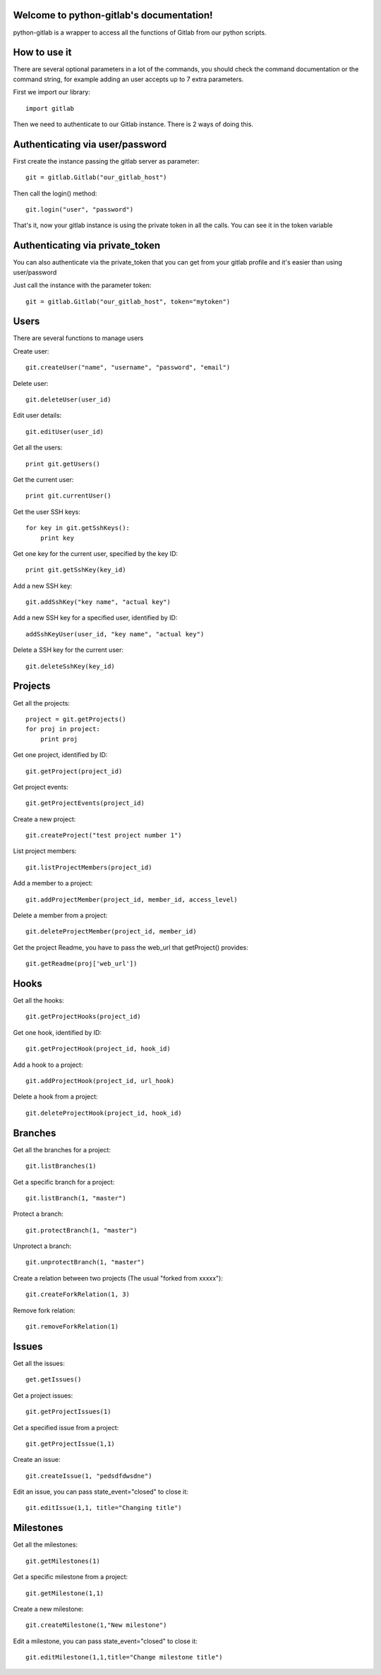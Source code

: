 .. python-gitlab documentation master file, created by
   sphinx-quickstart on Sun Aug 04 20:46:27 2013.
   You can adapt this file completely to your liking, but it should at least
   contain the root `toctree` directive.

Welcome to python-gitlab's documentation!
=========================================


python-gitlab is a wrapper to access all the functions of Gitlab from our python scripts.



How to use it
==================

There are several optional parameters in a lot of the commands, you should check the command documentation or the
command string, for example adding an user accepts up to 7 extra parameters.

First we import our library::

   import gitlab

Then we need to authenticate to our Gitlab instance. There is 2 ways of doing this.

Authenticating via user/password
==================================

First create the instance passing the gitlab server as parameter::

   git = gitlab.Gitlab("our_gitlab_host")

Then call the login() method::

   git.login("user", "password")


That's it, now your gitlab instance is using the private token in all the calls. You can see it in the token variable

Authenticating via private_token
====================================

You can also authenticate via the private_token that you can get from your gitlab profile and it's easier than using user/password

Just call the instance with the parameter token::

    git = gitlab.Gitlab("our_gitlab_host", token="mytoken")


Users
==================

There are several functions to manage users

Create user::

   git.createUser("name", "username", "password", "email")

Delete user::

   git.deleteUser(user_id)

Edit user details::

   git.editUser(user_id)

Get all the users::

   print git.getUsers()

Get the current user::

   print git.currentUser()

Get the user SSH keys::

   for key in git.getSshKeys():
       print key

Get one key for the current user, specified by the key ID::

   print git.getSshKey(key_id)

Add a new SSH key::

    git.addSshKey("key name", "actual key")

Add a new SSH key for a specified user, identified by ID::

   addSshKeyUser(user_id, "key name", "actual key")

Delete a SSH key for the current user::

   git.deleteSshKey(key_id)

Projects
===========

Get all the projects::

   project = git.getProjects()
   for proj in project:
       print proj

Get one project, identified by ID::

   git.getProject(project_id)

Get project events::

   git.getProjectEvents(project_id)

Create a new project::

   git.createProject("test project number 1")

List project members::

   git.listProjectMembers(project_id)

Add a member to a project::

   git.addProjectMember(project_id, member_id, access_level)

Delete a member from a project::

   git.deleteProjectMember(project_id, member_id)

Get the project Readme, you have to pass the web_url that getProject() provides::

    git.getReadme(proj['web_url'])

Hooks
=====

Get all the hooks::

   git.getProjectHooks(project_id)

Get one hook, identified by ID::

   git.getProjectHook(project_id, hook_id)

Add a hook to a project::

    git.addProjectHook(project_id, url_hook)

Delete a hook from a project::

    git.deleteProjectHook(project_id, hook_id)

Branches
========

Get all the branches for a project::

   git.listBranches(1)

Get a specific branch for a project::

   git.listBranch(1, "master")

Protect a branch::

   git.protectBranch(1, "master")

Unprotect a branch::

   git.unprotectBranch(1, "master")

Create a relation between two projects (The usual "forked from xxxxx")::

   git.createForkRelation(1, 3)

Remove fork relation::

   git.removeForkRelation(1)


Issues
======

Get all the issues::

   get.getIssues()

Get a project issues::

   git.getProjectIssues(1)

Get a specified issue from a project::

   git.getProjectIssue(1,1)

Create an issue::

   git.createIssue(1, "pedsdfdwsdne")

Edit an issue, you can pass state_event="closed" to close it::

   git.editIssue(1,1, title="Changing title")


Milestones
==========

Get all the milestones::

   git.getMilestones(1)

Get a specific milestone from a project::

   git.getMilestone(1,1)

Create a new milestone::

   git.createMilestone(1,"New milestone")

Edit a milestone, you can pass state_event="closed" to close it::

   git.editMilestone(1,1,title="Change milestone title")

